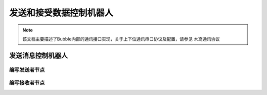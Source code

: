 发送和接受数据控制机器人
====================

.. note:: 该文档主要描述了Bubble内部的通讯接口实现，关于上下位通讯串口协议及配置，请参见 ``木鸢通讯协议``


发送消息控制机器人
---------------------

编写发送者节点
^^^^^^^^^^^^^^^^^^^^^

.. tabs::

   .. group-tab:: Python

      .. code-block:: python

        wget https://raw.githubusercontent.com/ros2/examples/{REPOS_FILE_BRANCH}/rclpy/topics/minimal_publisher/examples_rclpy_minimal_publisher/publisher_member_function.py

   .. group-tab:: C++

      .. code-block:: C++

        wget https://raw.githubusercontent.com/ros2/examples/{REPOS_FILE_BRANCH}/rclpy/topics/minimal_publisher/examples_rclpy_minimal_publisher/publisher_member_function.py


编写接收者节点
^^^^^^^^^^^^^^^^^^^^^